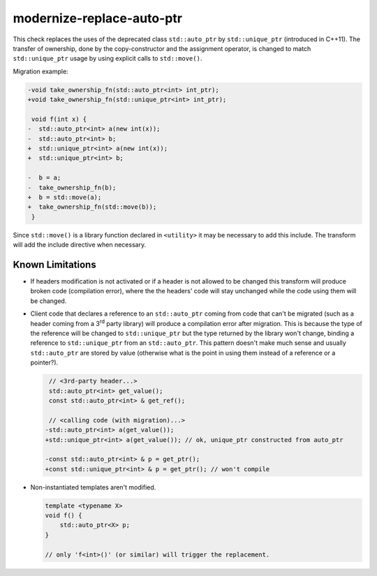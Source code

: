 modernize-replace-auto-ptr
==========================

This check replaces the uses of the deprecated class ``std::auto_ptr`` by
``std::unique_ptr`` (introduced in C++11). The transfer of ownership, done
by the copy-constructor and the assignment operator, is changed to match
``std::unique_ptr`` usage by using explicit calls to ``std::move()``.

Migration example:

.. code-block:: c++

  -void take_ownership_fn(std::auto_ptr<int> int_ptr);
  +void take_ownership_fn(std::unique_ptr<int> int_ptr);

   void f(int x) {
  -  std::auto_ptr<int> a(new int(x));
  -  std::auto_ptr<int> b;
  +  std::unique_ptr<int> a(new int(x));
  +  std::unique_ptr<int> b;

  -  b = a;
  -  take_ownership_fn(b);
  +  b = std::move(a);
  +  take_ownership_fn(std::move(b));
   }

Since ``std::move()`` is a library function declared in ``<utility>`` it may be
necessary to add this include. The transform will add the include directive when
necessary.

Known Limitations
-----------------
* If headers modification is not activated or if a header is not allowed to be
  changed this transform will produce broken code (compilation error), where the
  the headers' code will stay unchanged while the code using them will be
  changed.

* Client code that declares a reference to an ``std::auto_ptr`` coming from code
  that can't be migrated (such as a header coming from a 3\ :sup:`rd` party
  library) will produce a compilation error after migration. This is because the
  type of the reference will be changed to ``std::unique_ptr`` but the type
  returned by the library won't change, binding a reference to
  ``std::unique_ptr`` from an ``std::auto_ptr``. This pattern doesn't make much
  sense and usually ``std::auto_ptr`` are stored by value (otherwise what is the
  point in using them instead of a reference or a pointer?).

  .. code-block:: c++

     // <3rd-party header...>
     std::auto_ptr<int> get_value();
     const std::auto_ptr<int> & get_ref();

     // <calling code (with migration)...>
    -std::auto_ptr<int> a(get_value());
    +std::unique_ptr<int> a(get_value()); // ok, unique_ptr constructed from auto_ptr

    -const std::auto_ptr<int> & p = get_ptr();
    +const std::unique_ptr<int> & p = get_ptr(); // won't compile

* Non-instantiated templates aren't modified.

  .. code-block:: c++

     template <typename X>
     void f() {
         std::auto_ptr<X> p;
     }

     // only 'f<int>()' (or similar) will trigger the replacement.

